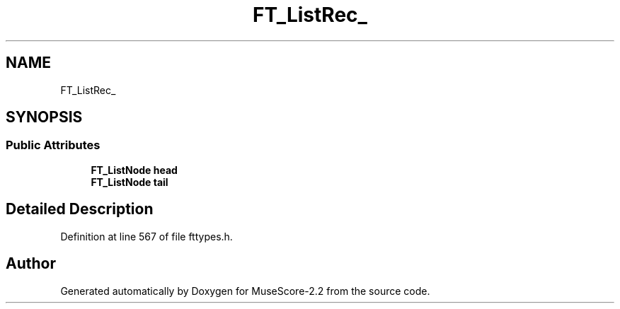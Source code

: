 .TH "FT_ListRec_" 3 "Mon Jun 5 2017" "MuseScore-2.2" \" -*- nroff -*-
.ad l
.nh
.SH NAME
FT_ListRec_
.SH SYNOPSIS
.br
.PP
.SS "Public Attributes"

.in +1c
.ti -1c
.RI "\fBFT_ListNode\fP \fBhead\fP"
.br
.ti -1c
.RI "\fBFT_ListNode\fP \fBtail\fP"
.br
.in -1c
.SH "Detailed Description"
.PP 
Definition at line 567 of file fttypes\&.h\&.

.SH "Author"
.PP 
Generated automatically by Doxygen for MuseScore-2\&.2 from the source code\&.
